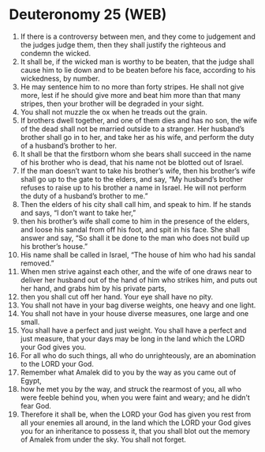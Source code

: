 * Deuteronomy 25 (WEB)
:PROPERTIES:
:ID: WEB/05-DEU25
:END:

1. If there is a controversy between men, and they come to judgement and the judges judge them, then they shall justify the righteous and condemn the wicked.
2. It shall be, if the wicked man is worthy to be beaten, that the judge shall cause him to lie down and to be beaten before his face, according to his wickedness, by number.
3. He may sentence him to no more than forty stripes. He shall not give more, lest if he should give more and beat him more than that many stripes, then your brother will be degraded in your sight.
4. You shall not muzzle the ox when he treads out the grain.
5. If brothers dwell together, and one of them dies and has no son, the wife of the dead shall not be married outside to a stranger. Her husband’s brother shall go in to her, and take her as his wife, and perform the duty of a husband’s brother to her.
6. It shall be that the firstborn whom she bears shall succeed in the name of his brother who is dead, that his name not be blotted out of Israel.
7. If the man doesn’t want to take his brother’s wife, then his brother’s wife shall go up to the gate to the elders, and say, “My husband’s brother refuses to raise up to his brother a name in Israel. He will not perform the duty of a husband’s brother to me.”
8. Then the elders of his city shall call him, and speak to him. If he stands and says, “I don’t want to take her,”
9. then his brother’s wife shall come to him in the presence of the elders, and loose his sandal from off his foot, and spit in his face. She shall answer and say, “So shall it be done to the man who does not build up his brother’s house.”
10. His name shall be called in Israel, “The house of him who had his sandal removed.”
11. When men strive against each other, and the wife of one draws near to deliver her husband out of the hand of him who strikes him, and puts out her hand, and grabs him by his private parts,
12. then you shall cut off her hand. Your eye shall have no pity.
13. You shall not have in your bag diverse weights, one heavy and one light.
14. You shall not have in your house diverse measures, one large and one small.
15. You shall have a perfect and just weight. You shall have a perfect and just measure, that your days may be long in the land which the LORD your God gives you.
16. For all who do such things, all who do unrighteously, are an abomination to the LORD your God.
17. Remember what Amalek did to you by the way as you came out of Egypt,
18. how he met you by the way, and struck the rearmost of you, all who were feeble behind you, when you were faint and weary; and he didn’t fear God.
19. Therefore it shall be, when the LORD your God has given you rest from all your enemies all around, in the land which the LORD your God gives you for an inheritance to possess it, that you shall blot out the memory of Amalek from under the sky. You shall not forget.
